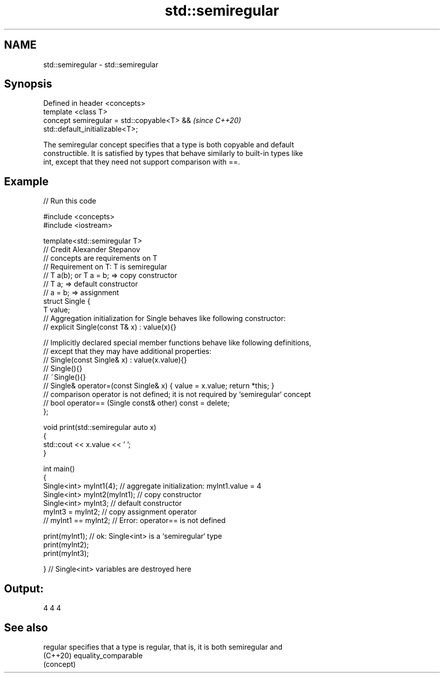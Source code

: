 .TH std::semiregular 3 "2022.07.31" "http://cppreference.com" "C++ Standard Libary"
.SH NAME
std::semiregular \- std::semiregular

.SH Synopsis
   Defined in header <concepts>
   template <class T>
   concept semiregular = std::copyable<T> &&                              \fI(since C++20)\fP
   std::default_initializable<T>;

   The semiregular concept specifies that a type is both copyable and default
   constructible. It is satisfied by types that behave similarly to built-in types like
   int, except that they need not support comparison with ==.

.SH Example


// Run this code

 #include <concepts>
 #include <iostream>

 template<std::semiregular T>
 // Credit Alexander Stepanov
 // concepts are requirements on T
 // Requirement on T: T is semiregular
 // T a(b); or T a = b; => copy constructor
 // T a; => default constructor
 // a = b; => assignment
 struct Single {
     T value;
     // Aggregation initialization for Single behaves like following constructor:
     // explicit Single(const T& x) : value(x){}

     // Implicitly declared special member functions behave like following definitions,
     // except that they may have additional properties:
     // Single(const Single& x) : value(x.value){}
     // Single(){}
     // ~Single(){}
     // Single& operator=(const Single& x) { value = x.value; return *this; }
     // comparison operator is not defined; it is not required by `semiregular` concept
     // bool operator== (Single const& other) const = delete;
 };

 void print(std::semiregular auto x)
 {
     std::cout << x.value << ' ';
 }

 int main()
 {
     Single<int> myInt1{4};      // aggregate initialization: myInt1.value = 4
     Single<int> myInt2(myInt1); // copy constructor
     Single<int> myInt3;         // default constructor
     myInt3 = myInt2;            // copy assignment operator
 //  myInt1 == myInt2;           // Error: operator== is not defined

     print(myInt1); // ok: Single<int> is a `semiregular` type
     print(myInt2);
     print(myInt3);

 }   // Single<int> variables are destroyed here

.SH Output:

 4 4 4

.SH See also

   regular specifies that a type is regular, that is, it is both semiregular and
   (C++20) equality_comparable
           (concept)
